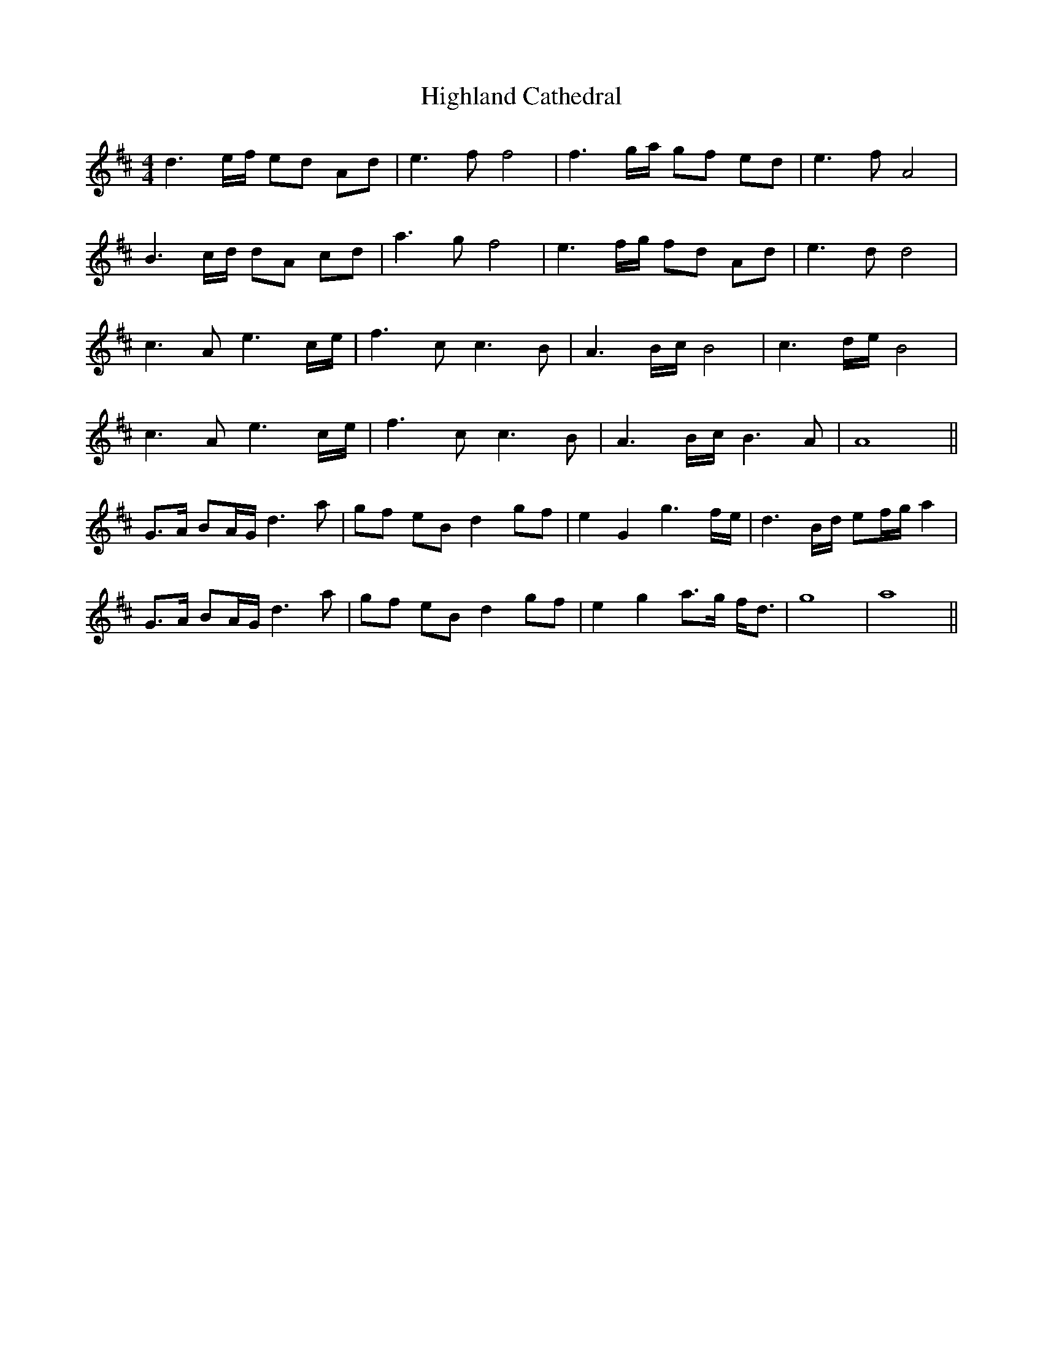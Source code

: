 X: 17423
T: Highland Cathedral
R: strathspey
M: 4/4
K: Dmajor
d3 e/f/ ed Ad|e3 f f4|f3 g/a/ gf ed|e3 f A4|
B3 c/d/ dA cd|a3 g f4|e3 f/g/ fd Ad|e3 d d4|
c3 A e3 c/e/|f3 c c3 B|A3 B/c/ B4|c3 d/e/ B4|
c3 A e3 c/e/|f3 c c3 B|A3 B/c/ B3 A|A8||
G>A BA/G/ d3 a|gf eB d2 gf|e2 G2 g3 f/e/|d3 B/d/ ef/g/ a2|
G>A BA/G/ d3 a|gf eB d2 gf|e2 g2 a>g f<d|g8|a8||

